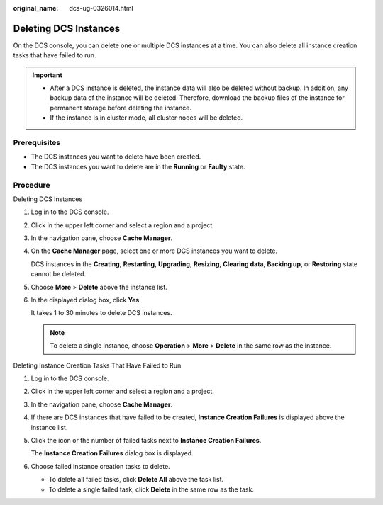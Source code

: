 :original_name: dcs-ug-0326014.html

.. _dcs-ug-0326014:

Deleting DCS Instances
======================

On the DCS console, you can delete one or multiple DCS instances at a time. You can also delete all instance creation tasks that have failed to run.

.. important::

   -  After a DCS instance is deleted, the instance data will also be deleted without backup. In addition, any backup data of the instance will be deleted. Therefore, download the backup files of the instance for permanent storage before deleting the instance.
   -  If the instance is in cluster mode, all cluster nodes will be deleted.

Prerequisites
-------------

-  The DCS instances you want to delete have been created.
-  The DCS instances you want to delete are in the **Running** or **Faulty** state.

Procedure
---------

Deleting DCS Instances

#. Log in to the DCS console.

#. Click |image1| in the upper left corner and select a region and a project.

#. In the navigation pane, choose **Cache Manager**.

#. On the **Cache Manager** page, select one or more DCS instances you want to delete.

   DCS instances in the **Creating**, **Restarting**, **Upgrading**, **Resizing**, **Clearing data**, **Backing up**, or **Restoring** state cannot be deleted.

#. Choose **More** > **Delete** above the instance list.

#. In the displayed dialog box, click **Yes**.

   It takes 1 to 30 minutes to delete DCS instances.

   .. note::

      To delete a single instance, choose **Operation** > **More** > **Delete** in the same row as the instance.

Deleting Instance Creation Tasks That Have Failed to Run

#. Log in to the DCS console.

#. Click |image2| in the upper left corner and select a region and a project.

#. In the navigation pane, choose **Cache Manager**.

#. If there are DCS instances that have failed to be created, **Instance Creation Failures** is displayed above the instance list.

#. Click the icon or the number of failed tasks next to **Instance Creation Failures**.

   The **Instance Creation Failures** dialog box is displayed.

#. Choose failed instance creation tasks to delete.

   -  To delete all failed tasks, click **Delete All** above the task list.
   -  To delete a single failed task, click **Delete** in the same row as the task.

.. |image1| image:: /_static/images/en-us_image_0000001194403157.png
.. |image2| image:: /_static/images/en-us_image_0000001148603250.png
